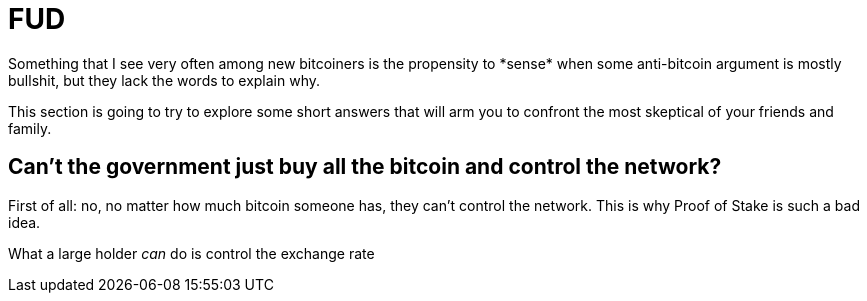 = FUD
Something that I see very often among new bitcoiners is the propensity to *sense* when some anti-bitcoin argument is mostly bullshit, but they lack the words to explain why.

This section is going to try to explore some short answers that will arm you to confront the most skeptical of your friends and family.

== Can't the government just buy all the bitcoin and control the network? ==
First of all: no, no matter how much bitcoin someone has, they can't control the network. This is why Proof of Stake is such a bad idea.

What a large holder _can_ do is control the exchange rate
